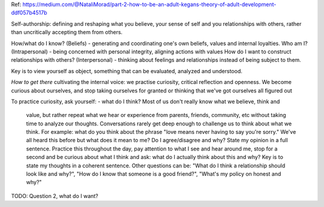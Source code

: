 Ref: https://medium.com/@NataliMorad/part-2-how-to-be-an-adult-kegans-theory-of-adult-development-ddf057b4517b

Self-authorship: defining and reshaping what you believe, your sense of self and
you relationships with others, rather than uncritically accepting them from
others.

How/what do I know? (Beliefs) - generating and coordinating one's own beliefs,
values and internal loyalties.
Who am I? (Intrapersonal) - being concerned with personal integrity, aligning
actions with values
How do I want to construct relationships with others? (Interpersonal) - thinking
about feelings and relationships instead of being subject to them.

Key is to view yourself as object, something that can be evaluated, analyzed and
understood.

*How to get there*
cultivating the internal voice: we practise curiosity, critical reflection and
openness. We become curious about ourselves, and stop taking ourselves for
granted or thinking that we've got ourselves all figured out

To practice curiosity, ask yourself:
- what do I think? Most of us don't really know what we believe, think and
  value, but rather repeat what we hear or experience from parents, friends,
  community, etc without taking time to analyze our thoughts. Conversations
  rarely get deep enough to challenge us to think about what we think.
  For example: what do you think about the phrase "love means never having to
  say you're sorry." We've all heard this before but what does it mean to me? Do
  I agree/disagree and why? State my opinion in a full sentence.
  Practice this throughout the day, pay attention to what I see and hear around
  me, stop for a second and be curious about what I think and ask: what do I
  actually think about this and why? Key is to state my thoughts in a coherent
  sentence. Other questions can be: "What do I think a relationship should look
  like and why?", "How do I know that someone is a good friend?", "What's my
  policy on honest and why?"

TODO: Question 2, what do I want?
